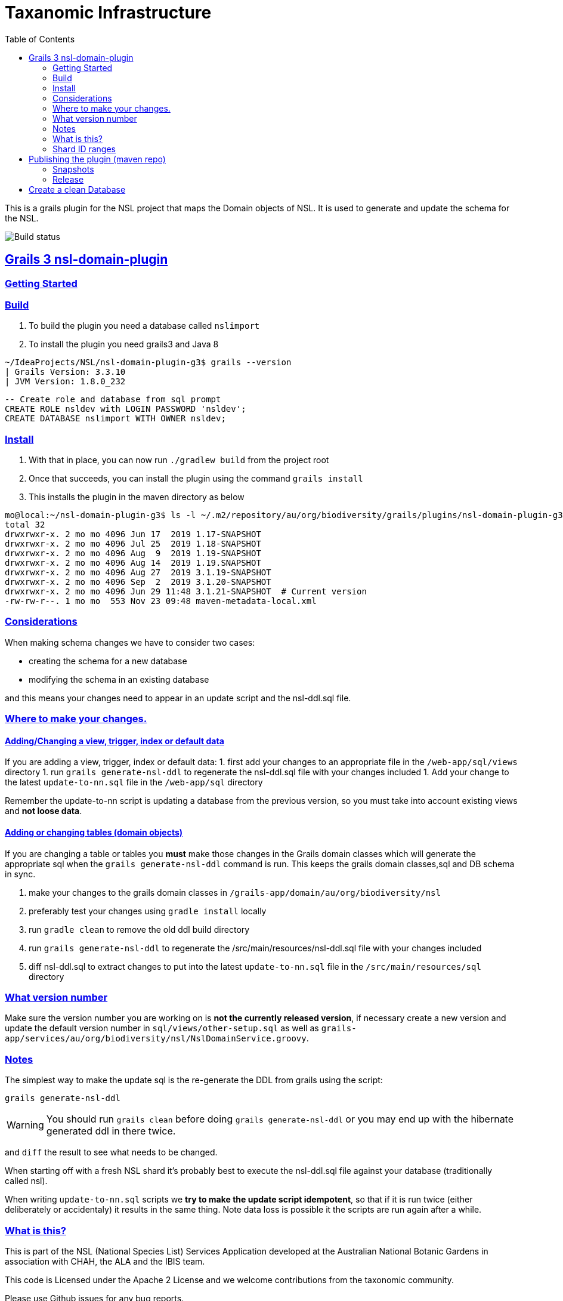 = Taxanomic Infrastructure
:icons: font
:iconfont-cdn: //cdnjs.cloudflare.com/ajax/libs/font-awesome/4.3.0/css/font-awesome.min.css
:stylesdir: resources/style/
:stylesheet: asciidoctor.css
:description: NSL Domain Plugin
:keywords: documentation, Grails, National Species List, Taxonomy, Taxonomic
:links:
:sectlinks:
:toc: left
:toclevels: 2
:toc-class: toc2

This is a grails plugin for the NSL project that maps the Domain objects of NSL. It is used to generate and update the
schema for the NSL.

image:https://travis-ci.org/bio-org-au/nsl-domain-plugin-g3.svg?branch=master["Build status", "https://travis-ci.org/bio-org-au/nsl-domain-plugin-g3"]

== Grails 3 nsl-domain-plugin

=== Getting Started

=== Build

. To build the plugin you need a database called `nslimport`
. To install the plugin you need grails3 and Java 8

[source,bash]
----
~/IdeaProjects/NSL/nsl-domain-plugin-g3$ grails --version
| Grails Version: 3.3.10
| JVM Version: 1.8.0_232
----

[source, sql]
----
-- Create role and database from sql prompt
CREATE ROLE nsldev with LOGIN PASSWORD 'nsldev';
CREATE DATABASE nslimport WITH OWNER nsldev;
----

=== Install

. With that in place, you can now run `./gradlew build` from the project root
. Once that succeeds, you can install the plugin using the command `grails install`
. This installs the plugin in the maven directory as below

[source,bash]
----
mo@local:~/nsl-domain-plugin-g3$ ls -l ~/.m2/repository/au/org/biodiversity/grails/plugins/nsl-domain-plugin-g3
total 32
drwxrwxr-x. 2 mo mo 4096 Jun 17  2019 1.17-SNAPSHOT
drwxrwxr-x. 2 mo mo 4096 Jul 25  2019 1.18-SNAPSHOT
drwxrwxr-x. 2 mo mo 4096 Aug  9  2019 1.19-SNAPSHOT
drwxrwxr-x. 2 mo mo 4096 Aug 14  2019 1.19.SNAPSHOT
drwxrwxr-x. 2 mo mo 4096 Aug 27  2019 3.1.19-SNAPSHOT
drwxrwxr-x. 2 mo mo 4096 Sep  2  2019 3.1.20-SNAPSHOT
drwxrwxr-x. 2 mo mo 4096 Jun 29 11:48 3.1.21-SNAPSHOT  # Current version
-rw-rw-r--. 1 mo mo  553 Nov 23 09:48 maven-metadata-local.xml
----

=== Considerations

When making schema changes we have to consider two cases:

- creating the schema for a new database
- modifying the schema in an existing database

and this means your changes need to appear in an update script and the nsl-ddl.sql file.
 
=== Where to make your changes.

==== Adding/Changing a view, trigger, index or default data

If you are adding a view, trigger, index or default data:
 1. first add your changes to an appropriate file in the `/web-app/sql/views` directory
 1. run `grails generate-nsl-ddl` to regenerate the nsl-ddl.sql file with your changes included
 1. Add your change to the latest `update-to-nn.sql` file in the `/web-app/sql` directory

Remember the update-to-nn script is updating a database from the previous version, so you must take into account existing
views and **not loose data**.

==== Adding or changing tables (domain objects)

If you are changing a table or tables you **must** make those changes in the Grails domain classes which will 
generate the appropriate sql when the `grails generate-nsl-ddl` command is run. This keeps the grails domain
classes,sql and DB schema in sync.

 1. make your changes to the grails domain classes in `/grails-app/domain/au/org/biodiversity/nsl`
 2. preferably test your changes using `gradle install` locally
 3. run `gradle clean` to remove the old ddl build directory
 4. run `grails generate-nsl-ddl` to regenerate the /src/main/resources/nsl-ddl.sql file with your changes included
 5. diff nsl-ddl.sql to extract changes to put into the latest `update-to-nn.sql` file in the `/src/main/resources/sql` directory

=== What version number

Make sure the version number you are working on is **not the currently released version**, if necessary create a new
version and update the default version number in `sql/views/other-setup.sql` as well as 
`grails-app/services/au/org/biodiversity/nsl/NslDomainService.groovy`.

=== Notes

The simplest way to make the update sql is the re-generate the DDL from grails using the script:

`grails generate-nsl-ddl`

WARNING: You should run `grails clean` before doing `grails generate-nsl-ddl` or you may end up with the hibernate generated
ddl in there twice.

and `diff` the result to see what needs to be changed.

When starting off with a fresh NSL shard it's probably best to execute the nsl-ddl.sql file against your database 
(traditionally called nsl).

When writing `update-to-nn.sql` scripts we **try to make the update script idempotent**, so that if it is run twice (either 
deliberately or accidentaly) it results in the same thing. Note data loss is possible it the scripts are run again after 
a while.

=== What is this?

This is part of the NSL (National Species List) Services Application developed at the Australian National Botanic Gardens in
association with CHAH, the ALA and the IBIS team.

This code is Licensed under the Apache 2 License and we welcome contributions from the taxonomic community.

Please use Github issues for any bug reports.

=== Shard ID ranges

For Australian NSL infrastructure we are splitting the ID ranges used across different known shards. This is *not* essential
but it does mean we have a means to discriminate data sources on IDs if somehow we manage to loose track.

The current allocated ranges are:

* Vascular (APNI) 1000 - 10,000,000 + 50,000,001 - 60,000,000
* Moss 10,000,001 - 20,000,000
* Algae 20,000,001 - 30,000,000
* Lichen 30,000,001 - 40,000,000
* DAWR 40,000,001 - 50,000,000 (Aust. Dept. of Agriculture and Water Resources)
* Fungi 60,000,001 - 70,000,000
* AFD 70,000,001 - 80,000,000

There is a confluence page for the NSL infrastructure as well at https://www.anbg.gov.au/ibis25/pages/viewpage.action?spaceKey=NSL&title=NSL+Project+2.0

You need to **set the shard sequence rang in the nsl-ddl.sql script before running it**. e.g.

`create sequence nsl_global_seq minvalue 80000001 maxvalue 90000000;`

== Publishing the plugin (maven repo)

=== Snapshots

This repository is automatically built by Travis CI (https://travis-ci.org/bio-org-au/nsl-domain-plugin-g3) and deployed
to 'OJO' (http://oss.jfrog.org), which is an artifact (maven) repository for open source projects.

We publish the plugin to a oss.jfrog.org. To  do this we need to set the BINTRAY_USER and BINTRAY_KEY environment
variables and the call `./gradlew publish` to publish to 'OJO'.

To use the snapshot you need to include the snapshot repository by adding this to your gradle repositories block:

[source,groovy]
.build.gradle
----
repositories {
    maven {
            url "https://oss.jfrog.org/artifactory/oss-snapshot-local"
        }
}
----

to consume the snapshot add the following to the dependencies:

`compile "au.org.biodiversity.grails.plugins:nsl-domain-plugin-g3:3.1.19-SNAPSHOT"`

=== Release

To release the plugin we merge master into the release branch and remove the SNAPSHOT status from the plugin version. Then
run the bintrayUpload gradle command to upload the released plugin to bintray
https://bintray.com/beta/#/bio-org-au/plugins/nsl-domain-plugin-g3?tab=overview

NOTE: No releases have been pushed yet for G3. We will add a separate travis.yml in the release branch to build the release.

== Create a clean Database

* Create a clean DB
* use psql to run the nsl-ddl.sql command (in `src/main/resources/sql`)

`creatdb mynsl && psql -f nsl-ddl.sql mynsl`